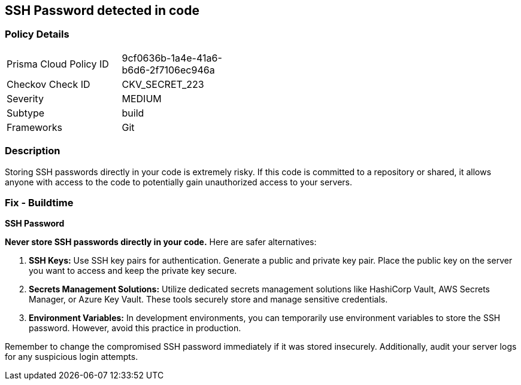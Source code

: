== SSH Password detected in code


=== Policy Details

[width=45%]
[cols="1,1"]
|===
|Prisma Cloud Policy ID
|9cf0636b-1a4e-41a6-b6d6-2f7106ec946a

|Checkov Check ID
|CKV_SECRET_223

|Severity
|MEDIUM

|Subtype
|build

|Frameworks
|Git

|===


=== Description

Storing SSH passwords directly in your code is extremely risky. If this code is committed to a repository or shared, it allows anyone with access to the code to potentially gain unauthorized access to your servers. 

=== Fix - Buildtime

*SSH Password*

**Never store SSH passwords directly in your code.** Here are safer alternatives:

1. **SSH Keys:** Use SSH key pairs for authentication. Generate a public and private key pair. Place the public key on the server you want to access and keep the private key secure.
2. **Secrets Management Solutions:** Utilize dedicated secrets management solutions like HashiCorp Vault, AWS Secrets Manager, or Azure Key Vault. These tools securely store and manage sensitive credentials.
3. **Environment Variables:** In development environments, you can temporarily use environment variables to store the SSH password. However, avoid this practice in production.

Remember to change the compromised SSH password immediately if it was stored insecurely. Additionally, audit your server logs for any suspicious login attempts.
